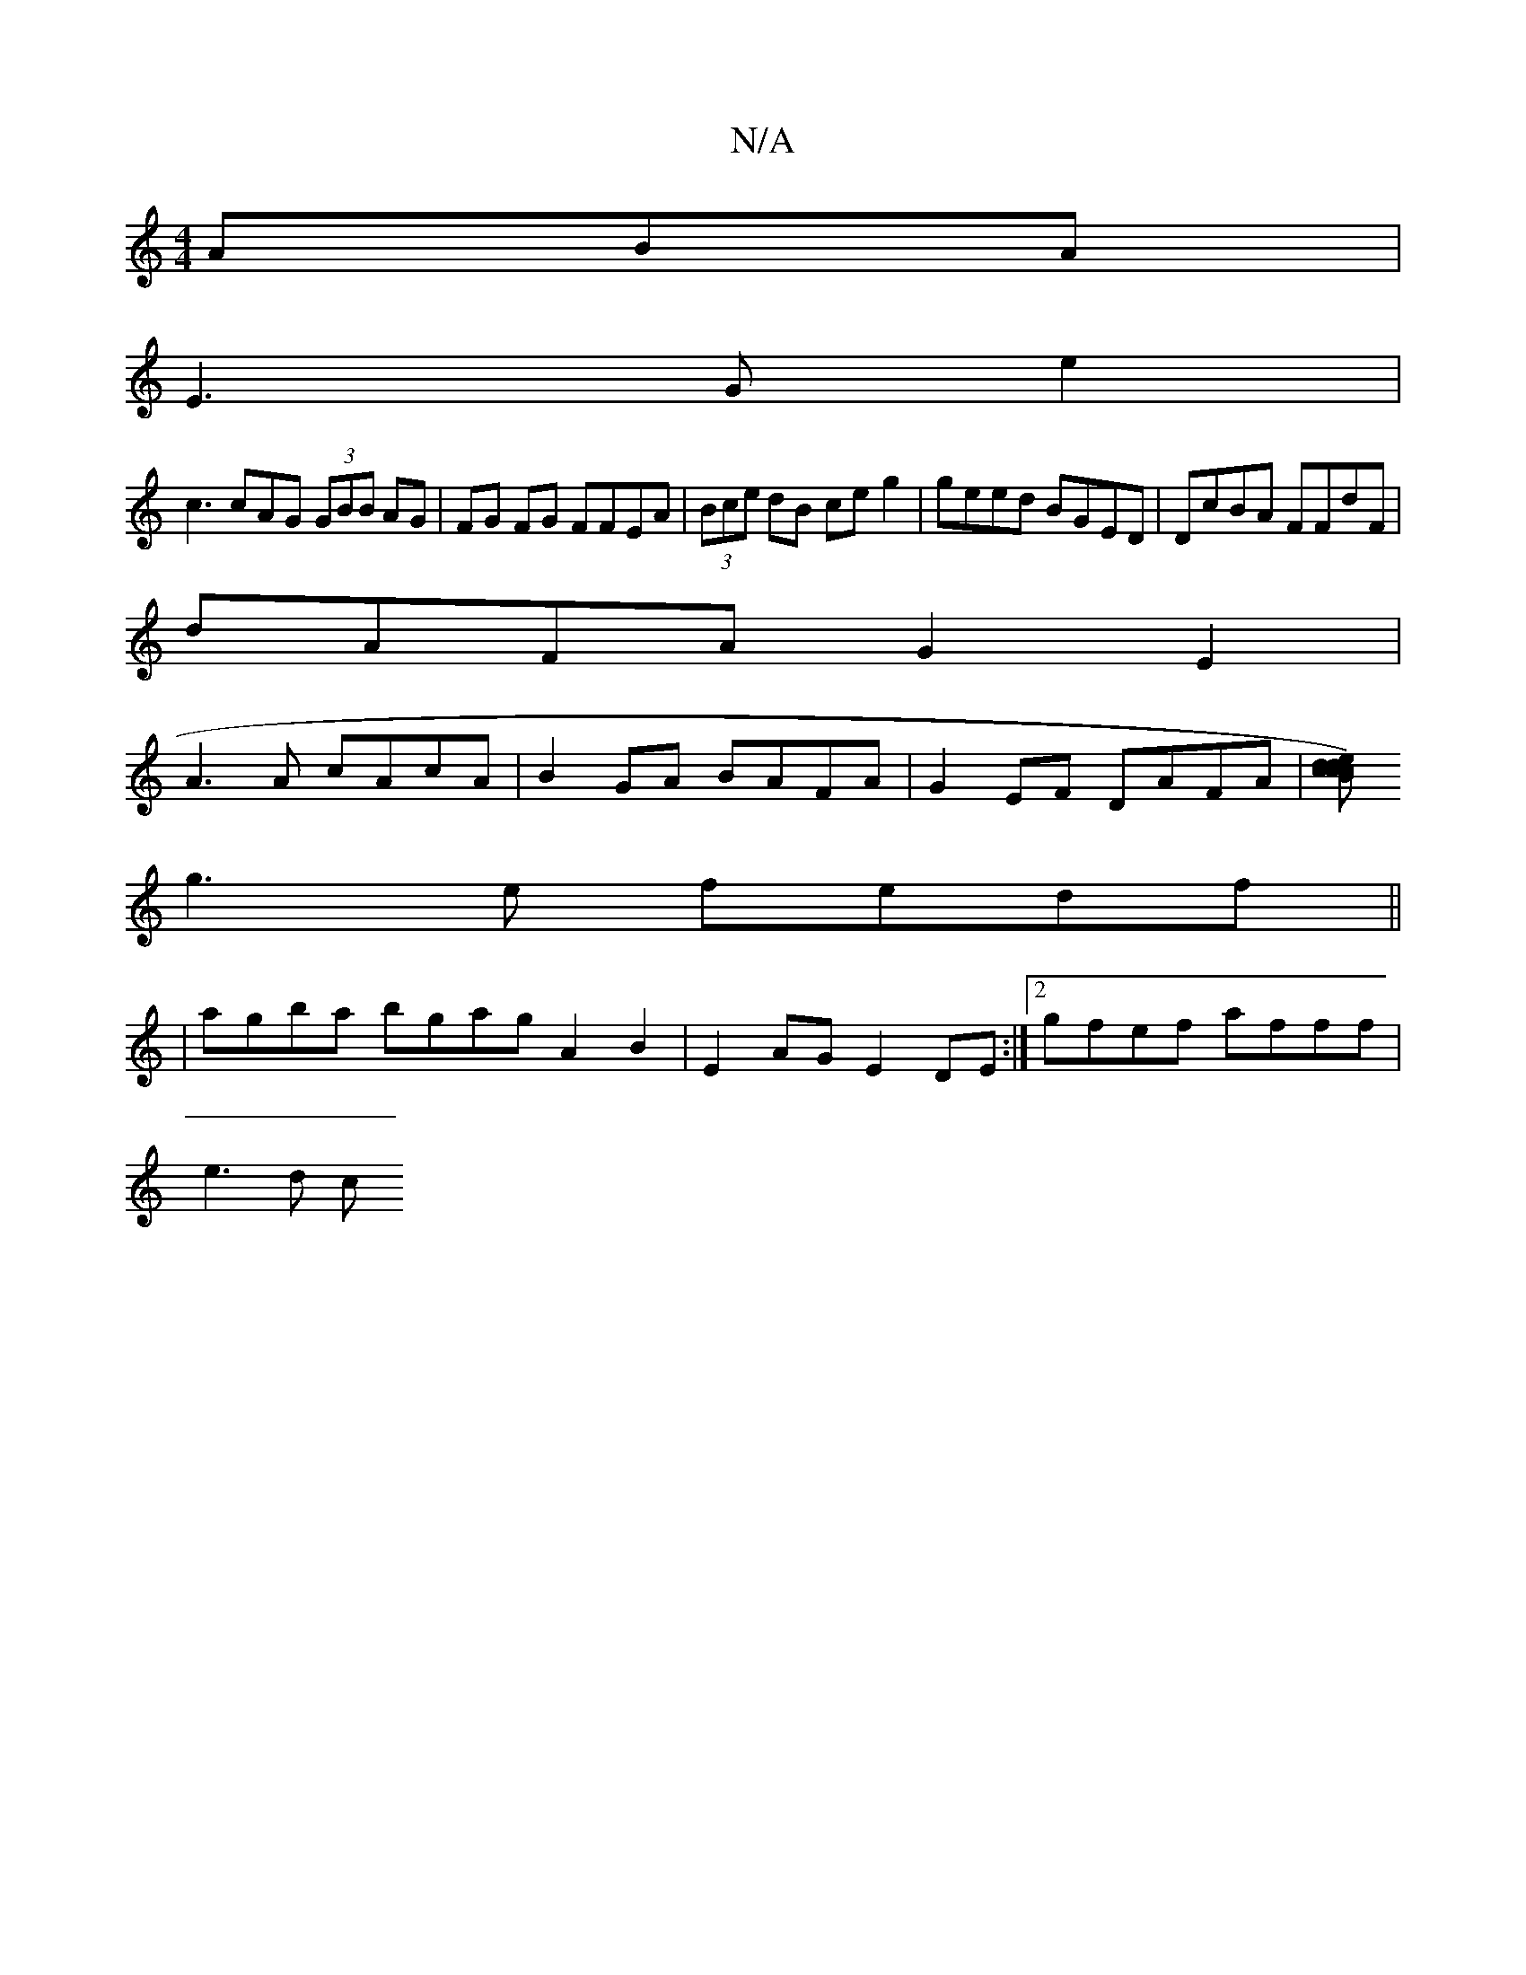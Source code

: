 X:1
T:N/A
M:4/4
R:N/A
K:Cmajor
3ABA|
E3 G e2 |
c3cAG (3GBB AG|FG FG FFEA|(3Bce dB ce g2|geed BGED|DcBA FFdF|
dAFA G2E2 |
A3 A cAcA |B2 GA BAFA | G2EF DAFA | [cdecB c) z d2B|
g3e fedf||
|agba bgag A2B2|E2AG E2DE:|2 gfef afff |
e3d c